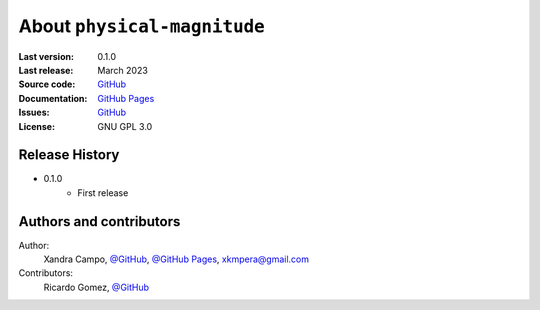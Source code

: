 About ``physical-magnitude``
============================

:Last version: 0.1.0
:Last release: March 2023
:Source code: `GitHub <https://github.com/xandratxan/physical-magnitude/>`_
:Documentation: `GitHub Pages <https://xandratxan.github.io/physical-magnitude/>`_
:Issues: `GitHub <https://github.com/xandratxan/physical-magnitude/issues/>`_
:License: GNU GPL 3.0

Release History
---------------

* 0.1.0
    * First release

Authors and contributors
------------------------

Author:
    Xandra Campo,
    `@GitHub <https://github.com/xandratxan/>`_,
    `@GitHub Pages <https://xandratxan.github.io/>`_,
    xkmpera@gmail.com

Contributors:
    Ricardo Gomez,
    `@GitHub <https://github.com/ricargoes/>`_
